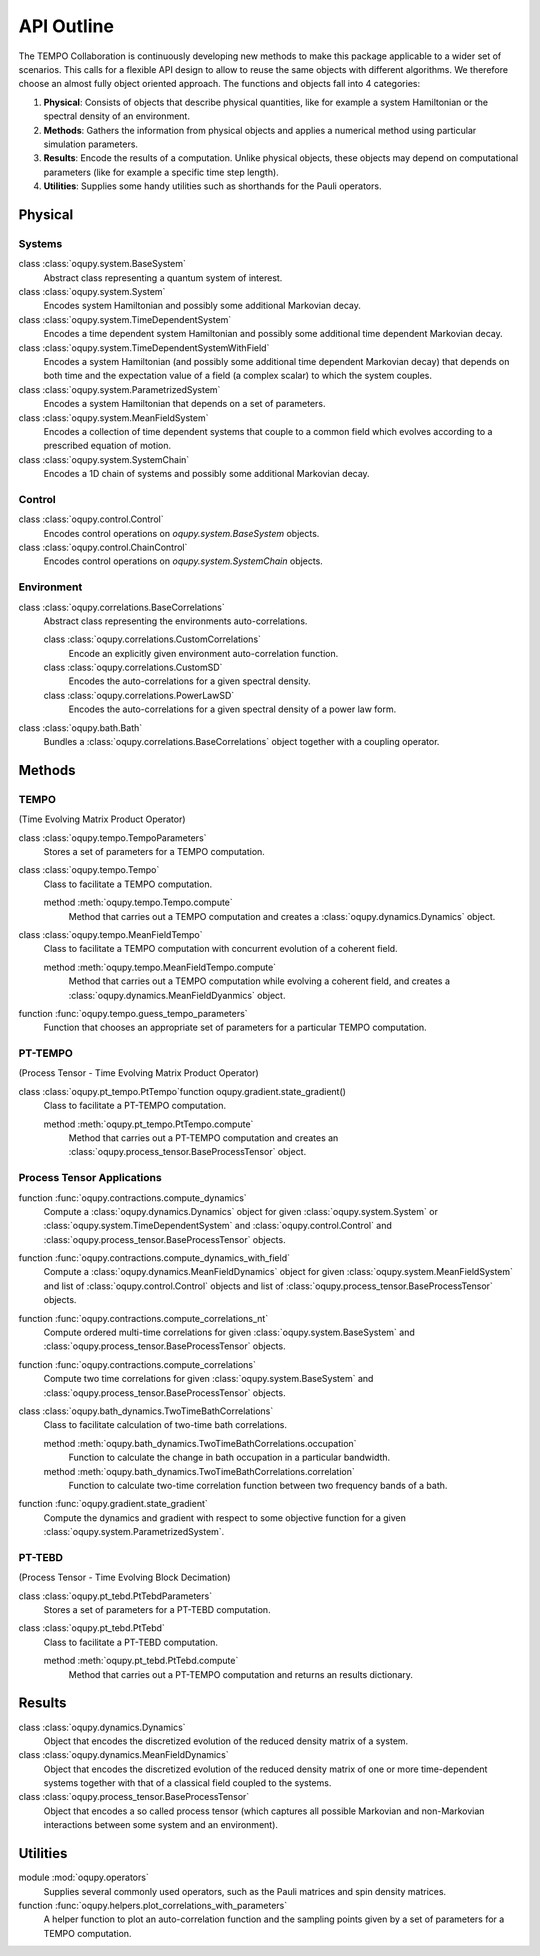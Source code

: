 API Outline
===========

The TEMPO Collaboration is continuously developing new methods to make this
package applicable to a wider set of scenarios. This calls for a flexible
API design to allow to reuse the same objects with different algorithms. We
therefore choose an almost fully object oriented approach. The functions and
objects fall into 4 categories:

1. **Physical**: Consists of objects that describe physical quantities, like
   for example a system Hamiltonian or the spectral density of an environment.
2. **Methods**: Gathers the information from physical objects and applies a
   numerical method using particular simulation parameters.
3. **Results**: Encode the results of a computation. Unlike physical objects,
   these objects may depend on computational parameters (like for example a
   specific time step length).
4. **Utilities**: Supplies some handy utilities such as shorthands for the
   Pauli operators.

Physical
--------

Systems
*******

class :class:`oqupy.system.BaseSystem`
  Abstract class representing a quantum system of interest.

class :class:`oqupy.system.System`
  Encodes system Hamiltonian and possibly some additional Markovian decay.

class :class:`oqupy.system.TimeDependentSystem`
  Encodes a time dependent system Hamiltonian and possibly some additional
  time dependent Markovian decay.

class :class:`oqupy.system.TimeDependentSystemWithField`
  Encodes a system Hamiltonian (and possibly some additional time dependent
  Markovian decay) that depends on both time and the expectation value of
  a field (a complex scalar) to which the system couples.

class :class:`oqupy.system.ParametrizedSystem`
  Encodes a system Hamiltonian that depends on a set of parameters.

class :class:`oqupy.system.MeanFieldSystem`
  Encodes a collection of time dependent systems that couple to a common
  field which evolves according to a prescribed equation of motion.

class :class:`oqupy.system.SystemChain`
  Encodes a 1D chain of systems and possibly some additional Markovian decay.


Control
*******

class :class:`oqupy.control.Control`
  Encodes control operations on `oqupy.system.BaseSystem` objects.

class :class:`oqupy.control.ChainControl`
  Encodes control operations on `oqupy.system.SystemChain` objects.


Environment
***********

class :class:`oqupy.correlations.BaseCorrelations`
  Abstract class representing the environments auto-correlations.

  class :class:`oqupy.correlations.CustomCorrelations`
    Encode an explicitly given environment auto-correlation function.

  class :class:`oqupy.correlations.CustomSD`
    Encodes the auto-correlations for a given spectral density.

  class :class:`oqupy.correlations.PowerLawSD`
    Encodes the auto-correlations for a given spectral density of a power law
    form.

class :class:`oqupy.bath.Bath`
  Bundles a :class:`oqupy.correlations.BaseCorrelations` object
  together with a coupling operator.


Methods
-------

TEMPO
*****
(Time Evolving Matrix Product Operator)

class :class:`oqupy.tempo.TempoParameters`
  Stores a set of parameters for a TEMPO computation.

class :class:`oqupy.tempo.Tempo`
  Class to facilitate a TEMPO computation.

  method :meth:`oqupy.tempo.Tempo.compute`
    Method that carries out a TEMPO computation and creates a
    :class:`oqupy.dynamics.Dynamics` object.

class :class:`oqupy.tempo.MeanFieldTempo`
    Class to facilitate a TEMPO computation with concurrent evolution of
    a coherent field.

    method :meth:`oqupy.tempo.MeanFieldTempo.compute`
      Method that carries out a TEMPO computation while evolving a coherent
      field, and creates a :class:`oqupy.dynamics.MeanFieldDyanmics` object.

function :func:`oqupy.tempo.guess_tempo_parameters`
  Function that chooses an appropriate set of parameters for a particular
  TEMPO computation.


PT-TEMPO
********
(Process Tensor - Time Evolving Matrix Product Operator)

class :class:`oqupy.pt_tempo.PtTempo`function oqupy.gradient.state_gradient()
  Class to facilitate a PT-TEMPO computation.

  method :meth:`oqupy.pt_tempo.PtTempo.compute`
    Method that carries out a PT-TEMPO computation and creates an
    :class:`oqupy.process_tensor.BaseProcessTensor` object.


Process Tensor Applications
***************************

function :func:`oqupy.contractions.compute_dynamics`
  Compute a :class:`oqupy.dynamics.Dynamics` object for given
  :class:`oqupy.system.System` or
  :class:`oqupy.system.TimeDependentSystem` and
  :class:`oqupy.control.Control` and
  :class:`oqupy.process_tensor.BaseProcessTensor` objects.

function :func:`oqupy.contractions.compute_dynamics_with_field`
  Compute a :class:`oqupy.dynamics.MeanFieldDynamics` object for given
  :class:`oqupy.system.MeanFieldSystem` and list of
  :class:`oqupy.control.Control` objects and list of
  :class:`oqupy.process_tensor.BaseProcessTensor` objects.
  
function :func:`oqupy.contractions.compute_correlations_nt`
  Compute ordered multi-time correlations for given
  :class:`oqupy.system.BaseSystem` and
  :class:`oqupy.process_tensor.BaseProcessTensor` objects.

function :func:`oqupy.contractions.compute_correlations`
  Compute two time correlations for given
  :class:`oqupy.system.BaseSystem` and
  :class:`oqupy.process_tensor.BaseProcessTensor` objects.

class :class:`oqupy.bath_dynamics.TwoTimeBathCorrelations`
  Class to facilitate calculation of two-time bath correlations.

  method :meth:`oqupy.bath_dynamics.TwoTimeBathCorrelations.occupation`
    Function to calculate the change in bath occupation in a particular
    bandwidth.

  method :meth:`oqupy.bath_dynamics.TwoTimeBathCorrelations.correlation`
    Function to calculate two-time correlation function between two
    frequency bands of a bath.

function :func:`oqupy.gradient.state_gradient`
  Compute the dynamics and gradient with respect to some objective function for
  a given :class:`oqupy.system.ParametrizedSystem`. 

PT-TEBD
*******
(Process Tensor - Time Evolving Block Decimation)

class :class:`oqupy.pt_tebd.PtTebdParameters`
  Stores a set of parameters for a PT-TEBD computation.

class :class:`oqupy.pt_tebd.PtTebd`
  Class to facilitate a PT-TEBD computation.

  method :meth:`oqupy.pt_tebd.PtTebd.compute`
    Method that carries out a PT-TEMPO computation and returns an results
    dictionary.



Results
-------

class :class:`oqupy.dynamics.Dynamics`
  Object that encodes the discretized evolution of the reduced density matrix
  of a system.

class :class:`oqupy.dynamics.MeanFieldDynamics`
  Object that encodes the discretized evolution of the reduced density matrix
  of one or more time-dependent systems together with that of a classical field
  coupled to the systems.

class :class:`oqupy.process_tensor.BaseProcessTensor`
  Object that encodes a so called process tensor (which captures all possible
  Markovian and non-Markovian interactions between some system and an
  environment).


Utilities
---------

module :mod:`oqupy.operators`
  Supplies several commonly used operators, such as the Pauli matrices and spin
  density matrices.

function :func:`oqupy.helpers.plot_correlations_with_parameters`
  A helper function to plot an auto-correlation function and the sampling
  points given by a set of parameters for a TEMPO computation.
